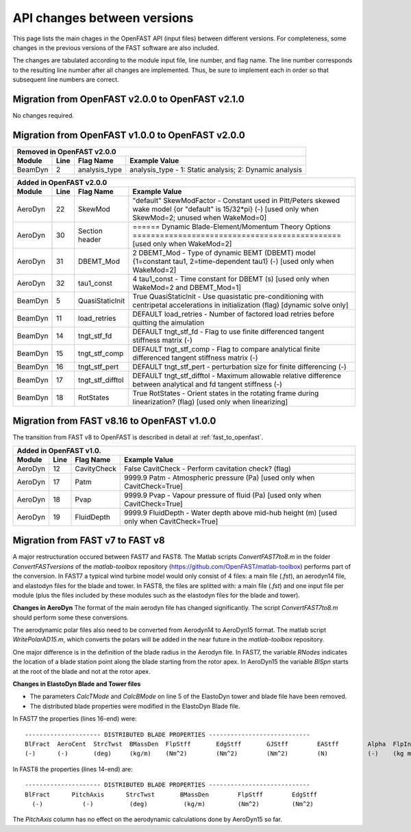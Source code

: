 .. _api_change:

API changes between versions
============================

This page lists the main chages in the OpenFAST API (input files) between different versions.
For completeness, some changes in the previous versions of the FAST software are also included.

The changes are tabulated according to the module input file, line number, and flag name.
The line number corresponds to the resulting line number after all changes are implemented.
Thus, be sure to implement each in order so that subsequent line numbers are correct.

Migration from OpenFAST v2.0.0 to OpenFAST v2.1.0
-------------------------------------------------

No changes required.

Migration from OpenFAST v1.0.0 to OpenFAST v2.0.0
-------------------------------------------------

========= ==== =============== =====================================================================================================================================================================
 Removed in OpenFAST v2.0.0
----------------------------------------------------------------------------------------------------------------------------------------------------------------------------------------------------
 Module   Line  Flag Name        Example Value
========= ==== =============== =====================================================================================================================================================================
 BeamDyn    2   analysis_type   analysis_type  - 1: Static analysis; 2: Dynamic analysis
========= ==== =============== =====================================================================================================================================================================


========= ==== ================== =====================================================================================================================================================================
 Added in OpenFAST v2.0.0
-------------------------------------------------------------------------------------------------------------------------------------------------------------------------------------------------------
 Module   Line  Flag Name          Example Value
========= ==== ================== =====================================================================================================================================================================
 AeroDyn   22   SkewMod            "default"     SkewModFactor      - Constant used in Pitt/Peters skewed wake model {or "default" is 15/32*pi} (-) [used only when SkewMod=2; unused when WakeMod=0]
 AeroDyn   30   Section header     ======  Dynamic Blade-Element/Momentum Theory Options  ============================================== [used only when WakeMod=2]
 AeroDyn   31   DBEMT_Mod          2   DBEMT_Mod          - Type of dynamic BEMT (DBEMT) model {1=constant tau1, 2=time-dependent tau1} (-) [used only when WakeMod=2]
 AeroDyn   32   tau1_const         4   tau1_const         - Time constant for DBEMT (s) [used only when WakeMod=2 and DBEMT_Mod=1]
 BeamDyn    5   QuasiStaticInit    True          QuasiStaticInit - Use quasistatic pre-conditioning with centripetal accelerations in initialization (flag) [dynamic solve only]
 BeamDyn   11   load_retries       DEFAULT       load_retries     - Number of factored load retries before quitting the aimulation
 BeamDyn   14   tngt_stf_fd        DEFAULT       tngt_stf_fd      - Flag to use finite differenced tangent stiffness matrix (-)
 BeamDyn   15   tngt_stf_comp      DEFAULT       tngt_stf_comp    - Flag to compare analytical finite differenced tangent stiffness matrix  (-)
 BeamDyn   16   tngt_stf_pert      DEFAULT       tngt_stf_pert    - perturbation size for finite differencing (-)
 BeamDyn   17   tngt_stf_difftol   DEFAULT       tngt_stf_difftol - Maximum allowable relative difference between analytical and fd tangent stiffness (-)
 BeamDyn   18   RotStates          True          RotStates       - Orient states in the rotating frame during linearization? (flag) [used only when linearizing] 
========= ==== ================== =====================================================================================================================================================================

Migration from FAST v8.16 to OpenFAST v1.0.0
--------------------------------------------

The transition from FAST v8 to OpenFAST is described in detail at :ref:`fast_to_openfast`. 

========= ==== =============== ====================================================================================================
 Added in OpenFAST v1.0.
-----------------------------------------------------------------------------------------------------------------------------------
 Module   Line  Flag Name       Example Value
========= ==== =============== ====================================================================================================
 AeroDyn   12   CavityCheck     False         CavitCheck         - Perform cavitation check? (flag)
 AeroDyn   17   Patm            9999.9   Patm               - Atmospheric pressure (Pa) [used only when CavitCheck=True]
 AeroDyn   18   Pvap            9999.9   Pvap               - Vapour pressure of fluid (Pa) [used only when CavitCheck=True]       
 AeroDyn   19   FluidDepth      9999.9   FluidDepth         - Water depth above mid-hub height (m) [used only when CavitCheck=True]
========= ==== =============== ====================================================================================================

Migration from FAST v7 to FAST v8
---------------------------------

A major restructuration occured between FAST7 and FAST8. The Matlab scripts `ConvertFAST7to8.m` in the folder `ConvertFASTversions` of the `matlab-toolbox` repository (https://github.com/OpenFAST/matlab-toolbox) performs part of the conversion.
In FAST7 a typical wind turbine model would only consist of 4 files: a main file (`.fst`), an aerodyn14 file, and elastodyn files for the blade and tower.
In FAST8, the files are splitted with: a main file (`.fst`) and one input file per module (plus the files included by these modules such as the elastodyn files for the blade and tower).

**Changes in AeroDyn**
The format of the main aerodyn file has changed significantly. The script `ConvertFAST7to8.m` should perform some these conversions.

The aerodynamic polar files also need to be converted from Aerodyn14 to AeroDyn15 format. The matlab script `WritePolarAD15.m`, which converts the polars will be added in the near future in the `matlab-toolbox` repository.

One major difference is in the definition of the blade radius in the Aerodyn file. In FAST7, the variable `RNodes` indicates the location of a blade station point along the blade starting from the rotor apex. In AeroDyn15 the variable `BlSpn` starts at the root of the blade and not at the rotor apex.

**Changes in ElastoDyn Blade and Tower files**

* The parameters `CalcTMode` and `CalcBMode` on line 5 of the ElastoDyn tower and blade file have been removed. 

* The distributed blade properties were modified in the ElastoDyn Blade file.
In FAST7 the properties (lines 16-end) were:

::

    --------------------- DISTRIBUTED BLADE PROPERTIES ----------------------------
    BlFract  AeroCent  StrcTwst  BMassDen  FlpStff       EdgStff       GJStff        EAStff        Alpha  FlpIner  EdgIner  PrecrvRef  PreswpRef  FlpcgOf  EdgcgOf  FlpEAOf  EdgEAOf
    (-)      (-)       (deg)     (kg/m)    (Nm^2)        (Nm^2)        (Nm^2)        (N)           (-)    (kg m)   (kg m)   (m)        (m)        (m)      (m)      (m)      (m)

In FAST8 the properties (lines 14-end) are:

::

    --------------------- DISTRIBUTED BLADE PROPERTIES ----------------------------
    BlFract      PitchAxis      StrcTwst       BMassDen        FlpStff        EdgStff
      (-)           (-)          (deg)          (kg/m)         (Nm^2)         (Nm^2)

The `PitchAxis` column has no effect on the aerodynamic calculations done by AeroDyn15 so far.
